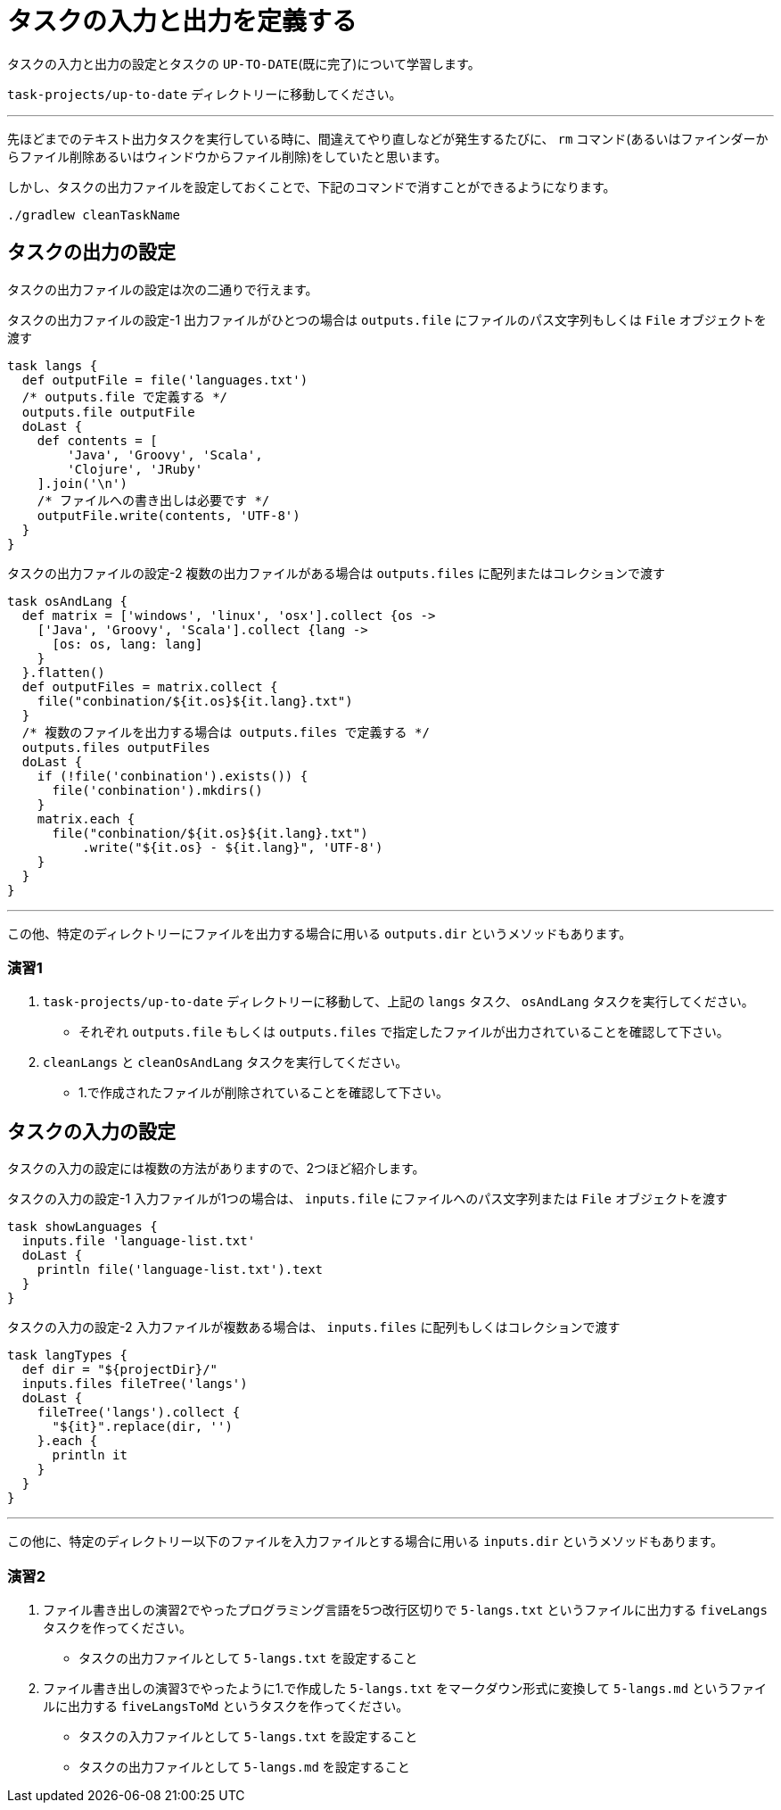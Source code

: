 = タスクの入力と出力を定義する

タスクの入力と出力の設定とタスクの `UP-TO-DATE`(既に完了)について学習します。

`task-projects/up-to-date` ディレクトリーに移動してください。

'''

先ほどまでのテキスト出力タスクを実行している時に、間違えてやり直しなどが発生するたびに、 `rm` コマンド(あるいはファインダーからファイル削除あるいはウィンドウからファイル削除)をしていたと思います。

しかし、タスクの出力ファイルを設定しておくことで、下記のコマンドで消すことができるようになります。

[source,bash]
----
./gradlew cleanTaskName
----

== タスクの出力の設定

タスクの出力ファイルの設定は次の二通りで行えます。

.タスクの出力ファイルの設定-1 出力ファイルがひとつの場合は `outputs.file` にファイルのパス文字列もしくは `File` オブジェクトを渡す
[source,groovy]
----
task langs {
  def outputFile = file('languages.txt')
  /* outputs.file で定義する */
  outputs.file outputFile
  doLast {
    def contents = [
        'Java', 'Groovy', 'Scala',
        'Clojure', 'JRuby'
    ].join('\n')
    /* ファイルへの書き出しは必要です */
    outputFile.write(contents, 'UTF-8')
  }
}
----

.タスクの出力ファイルの設定-2 複数の出力ファイルがある場合は `outputs.files` に配列またはコレクションで渡す
[source,groovy]
----
task osAndLang {
  def matrix = ['windows', 'linux', 'osx'].collect {os ->
    ['Java', 'Groovy', 'Scala'].collect {lang ->
      [os: os, lang: lang]
    }
  }.flatten()
  def outputFiles = matrix.collect {
    file("conbination/${it.os}${it.lang}.txt")
  }
  /* 複数のファイルを出力する場合は outputs.files で定義する */
  outputs.files outputFiles
  doLast {
    if (!file('conbination').exists()) {
      file('conbination').mkdirs()
    }
    matrix.each {
      file("conbination/${it.os}${it.lang}.txt")
          .write("${it.os} - ${it.lang}", 'UTF-8')
    }
  }
}
----

'''

この他、特定のディレクトリーにファイルを出力する場合に用いる `outputs.dir` というメソッドもあります。

=== 演習1

. `task-projects/up-to-date` ディレクトリーに移動して、上記の `langs` タスク、 `osAndLang` タスクを実行してください。
** それぞれ `outputs.file` もしくは `outputs.files` で指定したファイルが出力されていることを確認して下さい。
. `cleanLangs` と `cleanOsAndLang` タスクを実行してください。
** 1.で作成されたファイルが削除されていることを確認して下さい。

== タスクの入力の設定

タスクの入力の設定には複数の方法がありますので、2つほど紹介します。

.タスクの入力の設定-1 入力ファイルが1つの場合は、 `inputs.file` にファイルへのパス文字列または `File` オブジェクトを渡す
[source,groovy]
----
task showLanguages {
  inputs.file 'language-list.txt'
  doLast {
    println file('language-list.txt').text
  }
}
----

.タスクの入力の設定-2 入力ファイルが複数ある場合は、 `inputs.files` に配列もしくはコレクションで渡す
[source,groovy]
----
task langTypes {
  def dir = "${projectDir}/"
  inputs.files fileTree('langs')
  doLast {
    fileTree('langs').collect {
      "${it}".replace(dir, '')
    }.each {
      println it
    }
  }
}
----

'''

この他に、特定のディレクトリー以下のファイルを入力ファイルとする場合に用いる `inputs.dir` というメソッドもあります。

=== 演習2

. ファイル書き出しの演習2でやったプログラミング言語を5つ改行区切りで `5-langs.txt` というファイルに出力する `fiveLangs` タスクを作ってください。
** タスクの出力ファイルとして `5-langs.txt` を設定すること
. ファイル書き出しの演習3でやったように1.で作成した `5-langs.txt` をマークダウン形式に変換して `5-langs.md` というファイルに出力する `fiveLangsToMd` というタスクを作ってください。
** タスクの入力ファイルとして `5-langs.txt` を設定すること
** タスクの出力ファイルとして `5-langs.md` を設定すること
